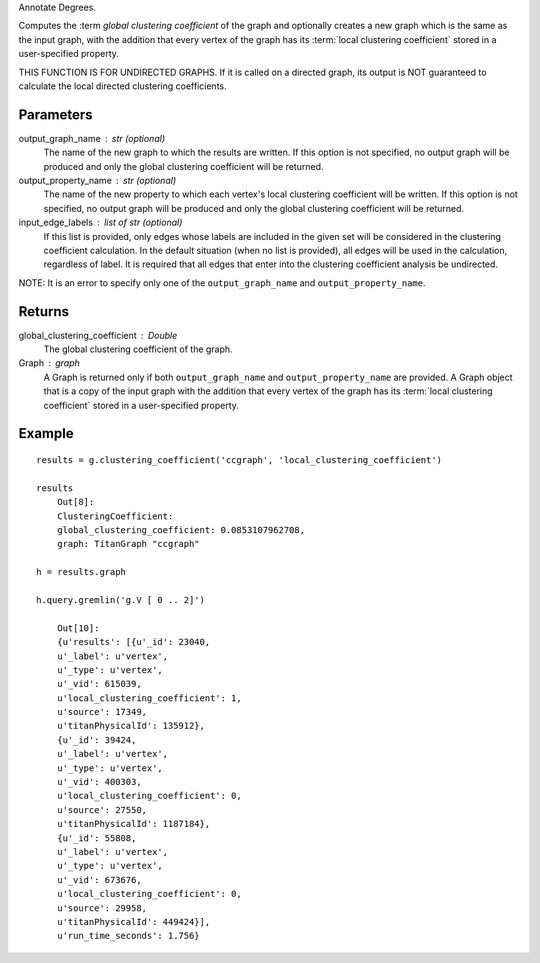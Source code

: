 Annotate Degrees.

Computes the :term `global clustering coefficient` of the graph and optionally
creates a new graph which is the same as the input graph, with the addition
that every vertex of the graph has its :term:`local clustering coefficient`
stored in a user-specified property.

THIS FUNCTION IS FOR UNDIRECTED GRAPHS.
If it is called on a directed graph, its output is NOT guaranteed to calculate
the local directed clustering coefficients.

Parameters
----------
output_graph_name : str (optional)
    The name of the new graph to which the results are written.
    If this option is not specified, no output graph will be produced and only
    the global clustering coefficient will be returned.

output_property_name : str (optional)
    The name of the new property to which each vertex's local clustering
    coefficient will be written.
    If this option is not specified, no output graph will be produced and only
    the global clustering coefficient will be returned.

input_edge_labels : list of str (optional)
    If this list is provided, only edges whose labels are included in the given
    set will be considered in the clustering coefficient calculation.
    In the default situation (when no list is provided), all edges will be used
    in the calculation, regardless of label.
    It is required that all edges that enter into the clustering coefficient
    analysis  be undirected.

NOTE: It is an error to specify only one of the ``output_graph_name`` and
``output_property_name``.

Returns
-------
global_clustering_coefficient : Double
    The global clustering coefficient of the graph.

Graph : graph
    A Graph is returned only if both ``output_graph_name`` and
    ``output_property_name`` are provided.
    A Graph object that is a copy of the input graph with the addition that
    every vertex of the graph has its :term:`local clustering coefficient`
    stored in a user-specified property.

Example
-------
::

    results = g.clustering_coefficient('ccgraph', 'local_clustering_coefficient')

    results
        Out[8]:
        ClusteringCoefficient:
        global_clustering_coefficient: 0.0853107962708,
        graph: TitanGraph "ccgraph"

    h = results.graph

    h.query.gremlin('g.V [ 0 .. 2]')

        Out[10]:
        {u'results': [{u'_id': 23040,
        u'_label': u'vertex',
        u'_type': u'vertex',
        u'_vid': 615039,
        u'local_clustering_coefficient': 1,
        u'source': 17349,
        u'titanPhysicalId': 135912},
        {u'_id': 39424,
        u'_label': u'vertex',
        u'_type': u'vertex',
        u'_vid': 400303,
        u'local_clustering_coefficient': 0,
        u'source': 27550,
        u'titanPhysicalId': 1187184},
        {u'_id': 55808,
        u'_label': u'vertex',
        u'_type': u'vertex',
        u'_vid': 673676,
        u'local_clustering_coefficient': 0,
        u'source': 29958,
        u'titanPhysicalId': 449424}],
        u'run_time_seconds': 1.756}

